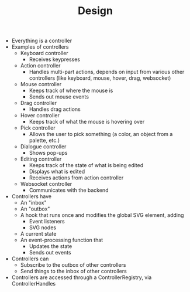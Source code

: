 #+TITLE: Design

- Everything is a controller
- Examples of controllers
  - Keyboard controller
    - Receives keypresses
  - Action controller
    - Handles multi-part actions, depends on input from various other controllers (like keyboard, mouse, hover, drag, websocket)
  - Mouse controller
    - Keeps track of where the mouse is
    - Sends out mouse events
  - Drag controller
    - Handles drag actions
  - Hover controller
    - Keeps track of what the mouse is hovering over
  - Pick controller
    - Allows the user to pick something (a color, an object from a palette, etc.)
  - Dialogue controller
    - Shows pop-ups
  - Editing controller
    - Keeps track of the state of what is being edited
    - Displays what is edited
    - Receives actions from action controller
  - Websocket controller
    - Communicates with the backend
- Controllers have
  - An "inbox"
  - An "outbox"
  - A hook that runs once and modifies the global SVG element, adding
    - Event listeners
    - SVG nodes
  - A current state
  - An event-processing function that
    - Updates the state
    - Sends out events
- Controllers can
  - Subscribe to the outbox of other controllers
  - Send things to the inbox of other controllers
- Controllers are accessed through a ControllerRegistry, via ControllerHandles
